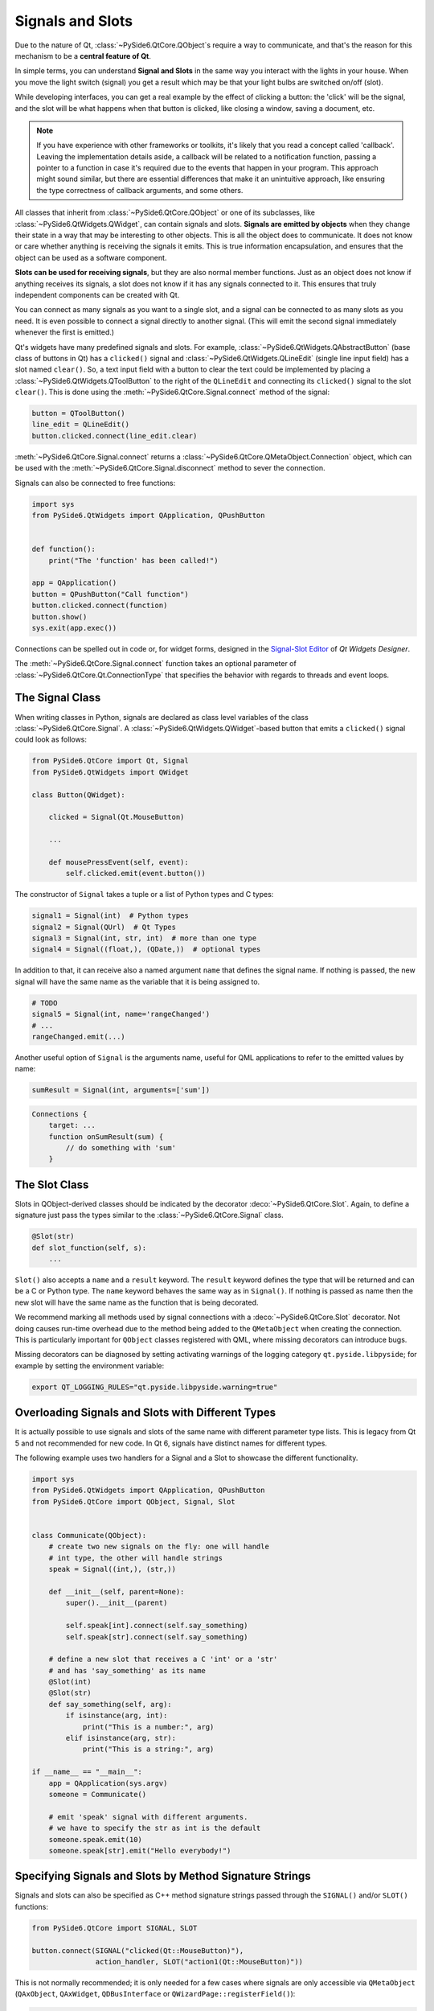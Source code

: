 .. _tutorial_signals_and_slots:


Signals and Slots
=================

Due to the nature of Qt, :class:`~PySide6.QtCore.QObject`\s
require a way to communicate, and that's the reason for this mechanism to
be a **central feature of Qt**.

In simple terms, you can understand **Signal and Slots** in the same way you
interact with the lights in your house. When you move the light switch
(signal) you get a result which may be that your light bulbs are switched
on/off (slot).

While developing interfaces, you can get a real example by the effect of
clicking a button: the 'click' will be the signal, and the slot will be what
happens when that button is clicked, like closing a window, saving a document,
etc.

.. note::
    If you have experience with other frameworks or toolkits, it's likely
    that you read a concept called 'callback'. Leaving the implementation
    details aside, a callback will be related to a notification function,
    passing a pointer to a function in case it's required due to the events
    that happen in your program. This approach might sound similar, but
    there are essential differences that make it an unintuitive approach,
    like ensuring the type correctness of callback arguments, and some others.

All classes that inherit from :class:`~PySide6.QtCore.QObject` or one of its
subclasses, like :class:`~PySide6.QtWidgets.QWidget`, can contain signals and
slots. **Signals are emitted by objects**
when they change their state in a way that may be interesting to other objects.
This is all the object does to communicate. It does not know or care whether
anything is receiving the signals it emits. This is true information
encapsulation, and ensures that the object can be used as a software component.

**Slots can be used for receiving signals**, but they are also normal member
functions. Just as an object does not know if anything receives its signals,
a slot does not know if it has any signals connected to it. This ensures that
truly independent components can be created with Qt.

You can connect as many signals as you want to a single slot, and a signal can
be connected to as many slots as you need. It is even possible to connect
a signal directly to another signal. (This will emit the second signal
immediately whenever the first is emitted.)

Qt's widgets have many predefined signals and slots. For example,
:class:`~PySide6.QtWidgets.QAbstractButton` (base class of buttons in Qt)
has a ``clicked()`` signal and :class:`~PySide6.QtWidgets.QLineEdit`
(single line input field) has a slot named ``clear()``.
So, a text input field with a button to clear the text
could be implemented by placing a :class:`~PySide6.QtWidgets.QToolButton`
to the right of the ``QLineEdit`` and connecting its ``clicked()`` signal to the slot
``clear()``. This is done using the :meth:`~PySide6.QtCore.Signal.connect`
method of the signal:

.. code-block:: python

    button = QToolButton()
    line_edit = QLineEdit()
    button.clicked.connect(line_edit.clear)

:meth:`~PySide6.QtCore.Signal.connect` returns a
:class:`~PySide6.QtCore.QMetaObject.Connection` object, which can be
used with the :meth:`~PySide6.QtCore.Signal.disconnect` method to sever
the connection.

Signals can also be connected to free functions:

.. code-block:: python

    import sys
    from PySide6.QtWidgets import QApplication, QPushButton


    def function():
        print("The 'function' has been called!")

    app = QApplication()
    button = QPushButton("Call function")
    button.clicked.connect(function)
    button.show()
    sys.exit(app.exec())

Connections can be spelled out in code or, for widget forms,
designed in the
`Signal-Slot Editor <https://doc.qt.io/qt-6/designer-connection-mode.html>`_
of *Qt Widgets Designer*.

The :meth:`~PySide6.QtCore.Signal.connect` function takes an optional parameter
of :class:`~PySide6.QtCore.Qt.ConnectionType` that specifies the behavior
with regards to threads and event loops.

The Signal Class
----------------

When writing classes in Python, signals are declared as class level
variables of the class :class:`~PySide6.QtCore.Signal`.
A :class:`~PySide6.QtWidgets.QWidget`-based button that emits a
``clicked()`` signal could look as follows:

.. code-block:: python

    from PySide6.QtCore import Qt, Signal
    from PySide6.QtWidgets import QWidget

    class Button(QWidget):

        clicked = Signal(Qt.MouseButton)

        ...

        def mousePressEvent(self, event):
            self.clicked.emit(event.button())

The constructor of ``Signal`` takes a tuple or a list of Python types
and C types:

.. code-block:: python

    signal1 = Signal(int)  # Python types
    signal2 = Signal(QUrl)  # Qt Types
    signal3 = Signal(int, str, int)  # more than one type
    signal4 = Signal((float,), (QDate,))  # optional types

In addition to that, it can receive also a named argument ``name`` that defines
the signal name. If nothing is passed, the new signal will have the same name
as the variable that it is being assigned to.

.. code-block:: python

    # TODO
    signal5 = Signal(int, name='rangeChanged')
    # ...
    rangeChanged.emit(...)

Another useful option of ``Signal`` is the arguments name,
useful for QML applications to refer to the emitted values by name:

.. code-block:: python

    sumResult = Signal(int, arguments=['sum'])

.. code-block:: javascript

    Connections {
        target: ...
        function onSumResult(sum) {
            // do something with 'sum'
        }


.. _slot-decorator:

The Slot Class
--------------

Slots in QObject-derived classes should be indicated by the decorator
:deco:`~PySide6.QtCore.Slot`. Again, to define a signature just pass the types
similar to the :class:`~PySide6.QtCore.Signal` class.

.. code-block:: python

    @Slot(str)
    def slot_function(self, s):
        ...


``Slot()`` also accepts a ``name`` and a ``result`` keyword.
The ``result`` keyword defines the type that will be returned and can be a C or
Python type. The ``name`` keyword behaves the same way as in ``Signal()``. If
nothing is passed as name then the new slot will have the same name as the
function that is being decorated.

We recommend marking all methods used by signal connections with a
:deco:`~PySide6.QtCore.Slot` decorator. Not doing causes run-time overhead
due to the method being added to the ``QMetaObject`` when creating the connection.
This is particularly important for ``QObject`` classes registered with QML, where
missing decorators can introduce bugs.

Missing decorators can be diagnosed by setting activating warnings of the
logging category ``qt.pyside.libpyside``; for example by setting the
environment variable:

.. code-block:: bash

    export QT_LOGGING_RULES="qt.pyside.libpyside.warning=true"

.. _overloading-signals-and-slots:

Overloading Signals and Slots with Different Types
--------------------------------------------------

It is actually possible to use signals and slots of the same name with different
parameter type lists. This is legacy from Qt 5 and not recommended for new code.
In Qt 6, signals have distinct names for different types.

The following example uses two handlers for a Signal and a Slot to showcase
the different functionality.

.. code-block:: python

    import sys
    from PySide6.QtWidgets import QApplication, QPushButton
    from PySide6.QtCore import QObject, Signal, Slot


    class Communicate(QObject):
        # create two new signals on the fly: one will handle
        # int type, the other will handle strings
        speak = Signal((int,), (str,))

        def __init__(self, parent=None):
            super().__init__(parent)

            self.speak[int].connect(self.say_something)
            self.speak[str].connect(self.say_something)

        # define a new slot that receives a C 'int' or a 'str'
        # and has 'say_something' as its name
        @Slot(int)
        @Slot(str)
        def say_something(self, arg):
            if isinstance(arg, int):
                print("This is a number:", arg)
            elif isinstance(arg, str):
                print("This is a string:", arg)

    if __name__ == "__main__":
        app = QApplication(sys.argv)
        someone = Communicate()

        # emit 'speak' signal with different arguments.
        # we have to specify the str as int is the default
        someone.speak.emit(10)
        someone.speak[str].emit("Hello everybody!")


.. _signals-and-slots-strings:

Specifying Signals and Slots by Method Signature Strings
--------------------------------------------------------


Signals and slots can also be specified as C++ method signature
strings passed through the ``SIGNAL()`` and/or ``SLOT()`` functions:

.. code-block:: python

    from PySide6.QtCore import SIGNAL, SLOT

    button.connect(SIGNAL("clicked(Qt::MouseButton)"),
                   action_handler, SLOT("action1(Qt::MouseButton)"))

This is not normally recommended; it is only needed
for a few cases where signals are only accessible via ``QMetaObject``
(``QAxObject``, ``QAxWidget``, ``QDBusInterface`` or ``QWizardPage::registerField()``):

.. code-block:: python

    wizard.registerField("text", line_edit, "text",
                         SIGNAL("textChanged(QString)"))

The signature strings can be found by querying ``QMetaMethod.methodSignature()``
when introspecting ``QMetaObject``:

.. code-block:: python

    mo = widget.metaObject()
    for m in range(mo.methodOffset(), mo.methodCount()):
        print(mo.method(m).methodSignature())

Slots should be decorated using :deco:`~PySide6.QtCore.Slot`.
